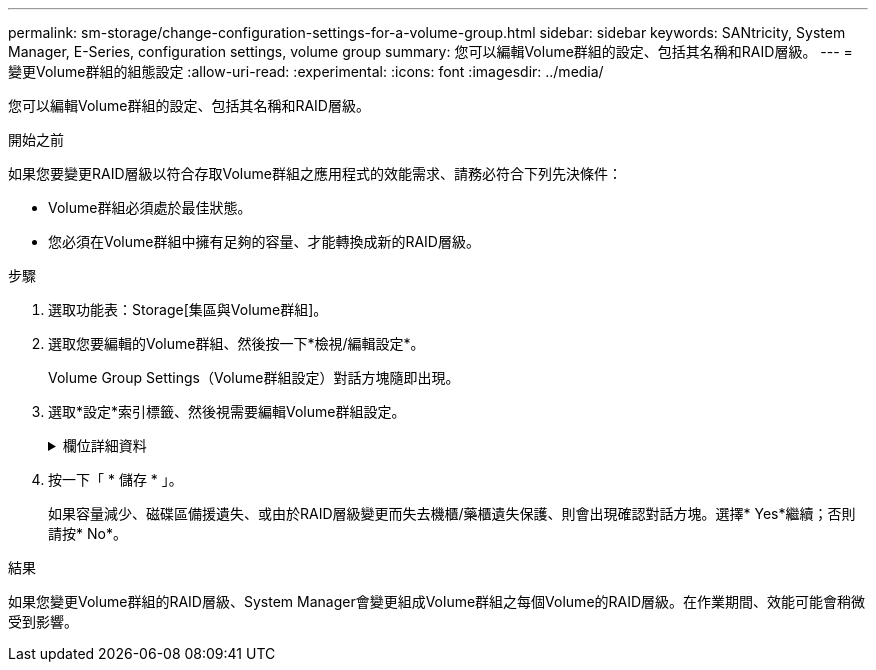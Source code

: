 ---
permalink: sm-storage/change-configuration-settings-for-a-volume-group.html 
sidebar: sidebar 
keywords: SANtricity, System Manager, E-Series, configuration settings, volume group 
summary: 您可以編輯Volume群組的設定、包括其名稱和RAID層級。 
---
= 變更Volume群組的組態設定
:allow-uri-read: 
:experimental: 
:icons: font
:imagesdir: ../media/


[role="lead"]
您可以編輯Volume群組的設定、包括其名稱和RAID層級。

.開始之前
如果您要變更RAID層級以符合存取Volume群組之應用程式的效能需求、請務必符合下列先決條件：

* Volume群組必須處於最佳狀態。
* 您必須在Volume群組中擁有足夠的容量、才能轉換成新的RAID層級。


.步驟
. 選取功能表：Storage[集區與Volume群組]。
. 選取您要編輯的Volume群組、然後按一下*檢視/編輯設定*。
+
Volume Group Settings（Volume群組設定）對話方塊隨即出現。

. 選取*設定*索引標籤、然後視需要編輯Volume群組設定。
+
.欄位詳細資料
[%collapsible]
====
[cols="25h,~"]
|===
| 設定 | 說明 


 a| 
名稱
 a| 
您可以變更使用者提供的Volume群組名稱。必須指定Volume群組的名稱。



 a| 
RAID 層級
 a| 
從下拉式功能表中選取新的RAID層級。

** * RAID 0分段*-提供高效能、但不提供任何資料備援。如果磁碟區群組中的單一磁碟機故障、所有相關的磁碟區都會故障、而且所有資料都會遺失。分段RAID群組將兩個或多個磁碟機合併成一個大型邏輯磁碟機。
** * RAID 1鏡射*：提供高效能與最佳資料可用度、適合在企業或個人層級儲存敏感資料。自動將一個磁碟機的內容鏡射到鏡射配對中的第二個磁碟機、以保護您的資料。它可在單一磁碟機故障時提供保護。
** * RAID 10分段/鏡射*-提供RAID 0（分段）和RAID 1（鏡射）的組合、並可在選取四個以上磁碟機時達成。RAID 10適用於需要高效能和容錯能力的大量交易應用程式、例如資料庫。
** * RAID 5*-最適合多使用者環境（例如資料庫或檔案系統儲存設備）、其中典型的I/O大小較小、而且讀取活動比例較高。
** * RAID 6*-最適合需要RAID 5以外的備援保護、但不需要高寫入效能的環境。


RAID 3只能使用命令列介面（CLI）指派給Volume群組。

當您變更RAID層級時、無法在作業開始後取消此作業。在變更期間、您的資料仍可繼續使用。



 a| 
最佳化容量（僅限EF600陣列）
 a| 
建立Volume群組時、會產生建議的最佳化容量、以平衡可用容量與效能、以及磁碟機使用壽命。您可以將滑桿移至右側、以獲得更佳的效能和更長的使用壽命、同時犧牲更高的可用容量、或是將滑桿移至左側以增加可用容量、同時犧牲更好的效能和更長的使用壽命。

當SSD磁碟機的一部分容量未配置時、其壽命將更長、寫入效能將更高。對於與磁碟區群組相關聯的磁碟機、未分配的容量由群組的可用容量（磁碟區未使用的容量）和保留為額外最佳化容量的部分可用容量組成。額外的最佳化容量可藉由減少可用容量來確保最小程度的最佳化容量、因此無法建立磁碟區。

|===
====
. 按一下「 * 儲存 * 」。
+
如果容量減少、磁碟區備援遺失、或由於RAID層級變更而失去機櫃/藥櫃遺失保護、則會出現確認對話方塊。選擇* Yes*繼續；否則請按* No*。



.結果
如果您變更Volume群組的RAID層級、System Manager會變更組成Volume群組之每個Volume的RAID層級。在作業期間、效能可能會稍微受到影響。
